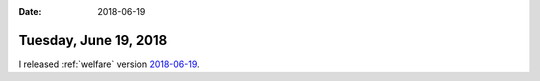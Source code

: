 :date: 2018-06-19

======================
Tuesday, June 19, 2018
======================

I released :ref:`welfare` version `2018-06-19
<http://fr.welfare.lino-framework.org/changes/20180619.html>`__.
